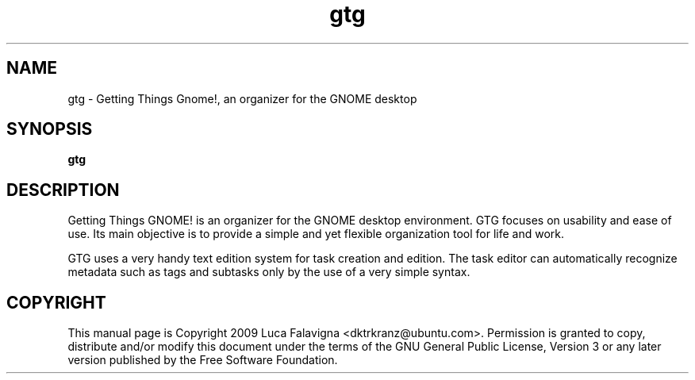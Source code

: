 .TH gtg 1 2009-03-21 "gtg"
.SH NAME
gtg \-  Getting Things Gnome!, an organizer for the GNOME desktop
.SH SYNOPSIS
.B gtg
.SH DESCRIPTION
Getting Things GNOME! is an organizer for the GNOME desktop environment.
GTG focuses on usability and ease of use. Its main objective is to
provide a simple and yet flexible organization tool for life and work.
.PP
GTG uses a very handy text edition system for task creation and edition.
The task editor can automatically recognize metadata such as tags and subtasks
only by the use of a very simple syntax.
.SH COPYRIGHT
This manual page is Copyright 2009 Luca Falavigna <dktrkranz@ubuntu.com>.
Permission is granted to copy, distribute and/or modify this document
under the terms of the GNU General Public License, Version 3 or any later
version published by the Free Software Foundation.
